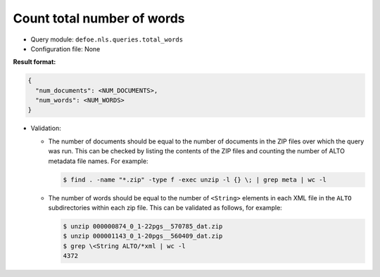 Count total number of words
===========================

- Query module: ``defoe.nls.queries.total_words``
- Configuration file: None

**Result format:**

..  code-block::

  {
    "num_documents": <NUM_DOCUMENTS>,
    "num_words": <NUM_WORDS>
  }

- Validation:

  - The number of documents should be equal to the number of documents in the ZIP files over which the query was run. This can be checked by listing the contents of the ZIP files and counting the number of ALTO metadata file names. For example:

    ..  code-block:: bash

      $ find . -name "*.zip" -type f -exec unzip -l {} \; | grep meta | wc -l

  - The number of words should be equal to the number of ``<String>`` elements in each XML file in the ``ALTO`` subdirectories within each zip file. This can be validated as follows, for example:

    ..  code-block:: bash

      $ unzip 000000874_0_1-22pgs__570785_dat.zip
      $ unzip 000001143_0_1-20pgs__560409_dat.zip
      $ grep \<String ALTO/*xml | wc -l
      4372
